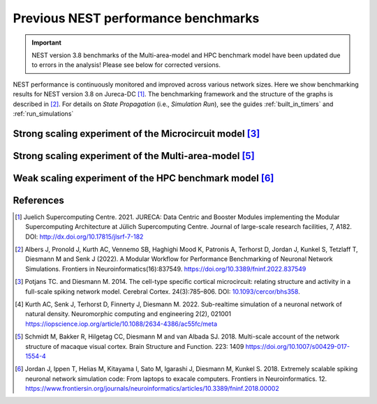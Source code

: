 .. _previous_nest_benchmark_results:

Previous NEST performance benchmarks
====================================
.. important::

   NEST version 3.8 benchmarks of the Multi-area-model and HPC benchmark model have been updated due to errors in the analysis! Please see below for corrected versions.

NEST performance is continuously monitored and improved across various network sizes.
Here we show benchmarking results for NEST version 3.8 on Jureca-DC [1]_.
The benchmarking framework and the structure of the graphs is described in [2]_.
For details on `State Propagation` (i.e., `Simulation Run`), see the guides :ref:`built_in_timers` and :ref:`run_simulations`

Strong scaling experiment of the Microcircuit model [3]_
---------------------------------------------------------

.. grid:: 1 1 1 1

   .. grid-item::
       :columns: 10
       :class: sd-align-major-center

       .. image:: /static/img/mc_benchmark_NEST-v3.8.png

.. grid:: 1 1 1 1

   .. grid-item::
       :columns: 10
       :class: sd-align-minor-center


       * The model has ~80 000 neurons and ~300 million synapses, minimal delay 0.1 ms
       * 2 MPI processes per node, 64 threads per MPI process
       * Increasing number of computing resources decrease simulation time
       * Data averaged over 3 runs with different seeds, error bars indicate standard deviation
       * The model runs faster than real time [4]_




Strong scaling experiment of the Multi-area-model [5]_
-------------------------------------------------------

.. grid:: 1 1 1 1

 .. grid-item::
       :class: sd-align-major-center
       :columns: 10

       Dynamical regime: Ground state

       .. image:: /static/img/mam_ground-state_benchmark_NEST-v3.8.png

       Dynamical regime: Metastable state

       .. image:: /static/img/mam_metastable-state_benchmark_NEST-v3.8.png


.. grid:: 1 1 1 1

 .. grid-item::
       :columns: 10
       :class: sd-align-minor-center

       * The model has ~4.1 million neurons and ~24 billion synapses, minimal delay 0.1 ms
       * It can be run in two different dynamical regimes: the ground state and the metastable state [5]_.
       * 2 MPI processes per node, 64 threads per MPI process
       * Steady decrease of run time with additional compute resources
       * Data averaged over 3 runs with different seeds, error bars indicate standard deviation




Weak scaling experiment of the HPC benchmark model [6]_
--------------------------------------------------------

.. grid:: 1 1 1 1

   .. grid-item::
       :columns: 10
       :class: sd-align-major-center

       .. image:: /static/img/hpc_benchmark_NEST-v3.8.png


.. grid:: 1 1 1 1

   .. grid-item::
       :columns: 10
       :class: sd-align-minor-center


       * The size of network scales proportionally with the computational resources used
       * Largest network size in this diagram: ~5.8 million neurons and ~65 billion synapses, minimal delay 1.5 ms
       * 2 MPI processes per node, 64 threads per MPI process
       * The figure shows that NEST can handle massive networks and simulate them efficiently
       * Data averaged over 3 runs with different seeds, error bars indicate standard deviation


.. seealso::

   * Guide to :ref:`Built-in timers <built_in_timers>` and :ref:`run_simulations`.

   Example networks:

   * :doc:`Microcircuit Model <pd14:index>`
   * `Multi-area model <https://inm-6.github.io/multi-area-model/>`_
   * :doc:`/auto_examples/hpc_benchmark`

References
----------

.. [1]  Juelich Supercomputing Centre. 2021.  JURECA: Data Centric and Booster Modules implementing the Modular
        Supercomputing Architecture at Jülich Supercomputing Centre. Journal of large-scale research facilities,
        7, A182. DOI: http://dx.doi.org/10.17815/jlsrf-7-182


.. [2]  Albers J, Pronold J, Kurth AC, Vennemo SB, Haghighi Mood K, Patronis A, Terhorst D, Jordan J, Kunkel S,
        Tetzlaff T, Diesmann M and Senk J (2022). A Modular Workflow for Performance Benchmarking of Neuronal Network Simulations.
        Frontiers in Neuroinformatics(16):837549. https://doi.org/10.3389/fninf.2022.837549

.. [3]  Potjans TC. and Diesmann M. 2014. The cell-type specific cortical
        microcircuit: relating structure and activity in a full-scale spiking
        network model. Cerebral Cortex. 24(3):785–806. DOI: `10.1093/cercor/bhs358 <https://doi.org/10.1093/cercor/bhs358>`__.

.. [4]  Kurth AC, Senk J, Terhorst D, Finnerty J, Diesmann M. 2022. Sub-realtime simulation of a neuronal network of natural density.
        Neuromorphic computing and engineering 2(2), 021001
        https://iopscience.iop.org/article/10.1088/2634-4386/ac55fc/meta

.. [5]  Schmidt M, Bakker R, Hilgetag CC, Diesmann M and van Albada SJ. 2018. Multi-scale
        account of the network structure of macaque visual cortex. Brain Structure
        and Function. 223: 1409 https://doi.org/10.1007/s00429-017-1554-4

.. [6]  Jordan J, Ippen T, Helias M, Kitayama I, Sato M, Igarashi J, Diesmann M, Kunkel S. 2018.
        Extremely scalable spiking neuronal network simulation code: From laptops to exacale computers.
        Frontiers in Neuroinformatics. 12. https://www.frontiersin.org/journals/neuroinformatics/articles/10.3389/fninf.2018.00002
